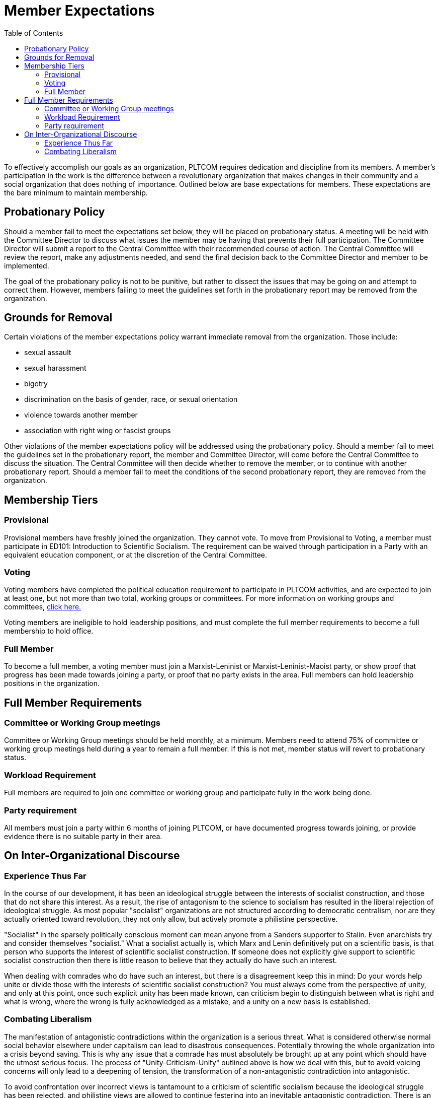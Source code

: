 = Member Expectations
:toc:

To effectively accomplish our goals as an organization, PLTCOM requires dedication and discipline from its members. A member's participation in the work is the difference between a revolutionary organization that makes changes in their community and a social organization that does nothing of importance. Outlined below are base expectations for members. These expectations are the bare minimum to maintain membership.

== Probationary Policy

Should a member fail to meet the expectations set below, they will be placed on probationary status. A meeting will be held with the Committee Director to discuss what issues the member may be having that prevents their full participation. The Committee Director will submit a report to the Central Committee with their recommended course of action. The Central Committee will review the report, make any adjustments needed, and send the final decision back to the Committee Director and member to be implemented.

The goal of the probationary policy is not to be punitive, but rather to dissect the issues that may be going on and attempt to correct them. However, members failing to meet the
guidelines set forth in the probationary report may be removed from the organization.


== Grounds for Removal

Certain violations of the member expectations policy warrant immediate removal from the organization. Those include:

* sexual assault
* sexual harassment
* bigotry
* discrimination on the basis of gender, race, or sexual orientation
* violence towards another member
* association with right wing or fascist groups


Other violations of the member expectations policy will be addressed using the probationary policy. Should a member fail to meet the guidelines set in the probationary report, the member and Committee Director, will come before the Central Committee to discuss the situation. The Central Committee will then decide whether to remove the member, or to continue with another probationary report. Should a member fail to meet the conditions of the second probationary report, they are removed from the organization.


== Membership Tiers

=== Provisional

Provisional members have freshly joined the organization. They cannot vote. To move from Provisional to Voting, a member must participate in ED101: Introduction to Scientific Socialism. The requirement can be waived through participation in a Party with an equivalent education component, or at the discretion of the Central Committee.

=== Voting

Voting members have completed the political education requirement to participate in PLTCOM activities, and are expected to join at least one, but not more than two total, working groups or committees. For more information on working groups and committees, <<Committees-splashpage.adoc#,click here.>>

Voting members are ineligible to hold leadership positions, and must complete the full member requirements to become a full membership to hold office.

=== Full Member

To become a full member, a voting member must join a Marxist-Leninist or Marxist-Leninist-Maoist party, or show proof that progress has been made towards joining a party, or proof that no party exists in the area. Full members can hold leadership positions in the organization.


== Full Member Requirements

=== Committee or Working Group meetings

Committee or Working Group meetings should be held monthly, at a minimum. Members need to attend 75% of committee or working group meetings held during a year to remain a full member. If this is not met, member status will revert to probationary status.

=== Workload Requirement


Full members are required to join one committee or working group and participate fully in the work being done.


=== Party requirement

All members must join a party within 6 months of joining PLTCOM, or have documented progress towards joining, or provide evidence there is no suitable party in their area.

== On Inter-Organizational Discourse

=== Experience Thus Far

In the course of our development, it has been an ideological struggle between the interests of socialist construction, and those that do not share this interest. As a result, the rise of antagonism to the science to socialism has resulted in the liberal rejection of ideological struggle. As most popular "socialist" organizations are not structured according to democratic centralism, nor are they actually oriented toward revolution, they not only allow, but actively promote a philistine perspective.

"Socialist" in the sparsely politically conscious moment can mean anyone from a Sanders supporter to Stalin. Even anarchists try and consider themselves "socialist." What a socialist actually is, which Marx and Lenin definitively put on a scientific basis, is that person who supports the interest of scientific socialist construction. If someone does not explicitly give support to scientific socialist construction then there is little reason to believe that they actually do have such an interest.

When dealing with comrades who do have such an interest, but there is a disagreement keep this in mind: Do your words help unite or divide those with the interests of scientific socialist construction? You must always come from the perspective of unity, and only at this point, once such explicit unity has been made known, can criticism begin to distinguish between what is right and what is wrong, where the wrong is fully acknowledged as a mistake, and a unity on a new basis is established.

=== Combating Liberalism

The manifestation of antagonistic contradictions within the organization is a serious threat. What is considered otherwise normal social behavior elsewhere under capitalism can lead to disastrous consequences. Potentially throwing the whole organization into a crisis beyond saving. This is why any issue that a comrade has must absolutely be brought up at any point which should have the utmost serious focus. The process of "Unity-Criticism-Unity" outlined above is how we deal with this, but to avoid voicing concerns will only lead to a deepening of tension, the transformation of a non-antagonistic contradiction into antagonistic.

To avoid confrontation over incorrect views is tantamount to a criticism of scientific socialism because the ideological struggle has been rejected, and philistine views are allowed to continue festering into an inevitable antagonistic contradiction. There is an acknowledgment of a mistake but no course of correction. Without a correction how can these views change? Do they just change magically on their own? No, they are changed by an external force.

Therefore it is **mandatory** that in the course of organizational work that _full members_ serve as mentors for the _new members_ and vigilantly stand guard against a liberal apathy for ideological struggle and appropriately correct comrades that display incorrect ideas. What is correct and incorrect is generally learned by two methods: social practice, and scientific experiment. The ideas that succeed are those that are right and the ideas that fail are incorrect. A simplistic but accurate consideration to any context. Where to succeed is desirable and failure is not in relation to our social practice.

Scientific socialism is not an abstract dogma, its is consciously maintained to coincide with existing reality. It evolves dialectically to reflect the objective conditions of its environment. So too, must we work to correct our ideas to reflect a world in motion.


Full members are required to join one committee or working group and participate fully in the work being done.
